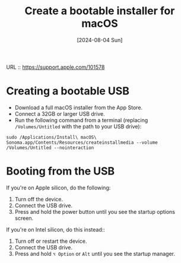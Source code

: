 :PROPERTIES:
:ID:       c66556e9-a437-48fb-9007-0ceb2590cb69
:END:
#+title: Create a bootable installer for macOS
#+hugo_bundle: reference_create_bootable_installer_for_macos
#+export_file_name: index
#+date: [2024-08-04 Sun]
#+filetags: :macOS:

URL :: https://support.apple.com/101578

* Creating a bootable USB

- Download a full macOS installer from the App Store.
- Connect a 32GB or larger USB drive.
- Run the following command from a terminal (replacing =/Volumes/Untitled= with the path to your USB drive):

#+begin_src
sudo /Applications/Install\ macOS\ Sonoma.app/Contents/Resources/createinstallmedia --volume /Volumes/Untitled --nointeraction
#+end_src

* Booting from the USB

If you're on Apple silicon, do the following:

1. Turn off the device.
2. Connect the USB drive.
3. Press and hold the power button until you see the startup options screen.

If you're on Intel silicon, do this instead::

1. Turn off or restart the device.
2. Connect the USB drive.
3. Press and hold ~⌥ Option~ or ~Alt~ until you see the startup manager.
